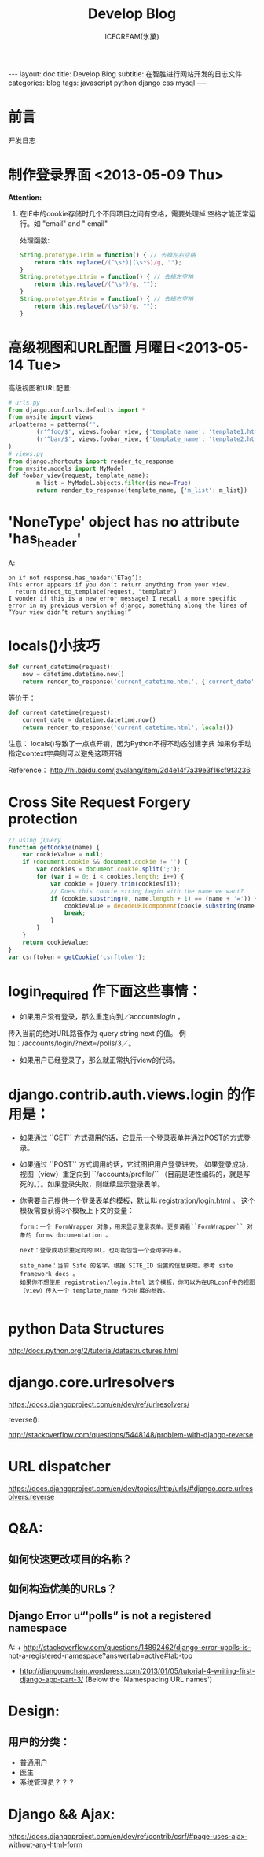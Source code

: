 #+TITLE:Develop Blog
#+AUTHOR:ICECREAM(氷菓)
#+EMAIL:creamidea(AT)gmail.com
#+DESCRIPTION:ICECREAM(氷菓)
#+KEYWORDS:javascript python django css mysql
#+OPTIONS:H:4 num:t toc:t \n:nil @:t ::t |:t ^:t f:t TeX:t email:t
#+LINK_HOME: https://creamidea.github.io
#+STYLE:<link rel="stylesheet" type="text/css" href="../css/style.css">
#+INFOJS_OPT: view: showall toc: nil

#+BEGIN_HTML
---
layout: doc
title: Develop Blog
subtitle: 在智胜进行网站开发的日志文件
categories: blog
tags: javascript python django css mysql
---
#+END_HTML

* 前言
开发日志

* 制作登录界面 <2013-05-09 Thu>
  *Attention:*
  1. 在IE中的cookie存储时几个不同项目之间有空格，需要处理掉
	 空格才能正常运行。如 "email" and " email"
	 
	 处理函数: 
	 #+BEGIN_SRC javascript
       String.prototype.Trim = function() { // 去掉左右空格
           return this.replace(/(^\s*)|(\s*$)/g, ""); 
       }   
       String.prototype.Ltrim = function() { // 去掉左空格
           return this.replace(/(^\s*)/g, ""); 
       }
       String.prototype.Rtrim = function() { // 去掉右空格
           return this.replace(/(\s*$)/g, ""); 
       }            
	 #+END_SRC

* 高级视图和URL配置 月曜日<2013-05-14 Tue>
	高级视图和URL配置:
	#+BEGIN_SRC python
		# urls.py
		from django.conf.urls.defaults import *
		from mysite import views
		urlpatterns = patterns('',
				(r'^foo/$', views.foobar_view, {'template_name': 'template1.html'}),
				(r'^bar/$', views.foobar_view, {'template_name': 'template2.html'}),
		)
		# views.py
		from django.shortcuts import render_to_response
		from mysite.models import MyModel
		def foobar_view(request, template_name):
				m_list = MyModel.objects.filter(is_new=True)
				return render_to_response(template_name, {'m_list': m_list})
	#+END_SRC
* 'NoneType' object has no attribute 'has_header'
	A:
	#+BEGIN_EXAMPLE
    on if not response.has_header(‘ETag’):
    This error appears if you don’t return anything from your view.
      return direct_to_template(request, "template")
    I wonder if this is a new error message? I recall a more specific error in my previous version of django, something along the lines of “Your view didn’t return anything!”
	#+END_EXAMPLE
* locals()小技巧
	#+BEGIN_SRC python
    def current_datetime(request):  
        now = datetime.datetime.now()  
        return render_to_response('current_datetime.html', {'current_date': now})  
	#+END_SRC
	等价于：
	#+BEGIN_SRC python
    def current_datetime(request):  
        current_date = datetime.datetime.now()  
        return render_to_response('current_datetime.html', locals())  
	#+END_SRC
	注意：
	locals()导致了一点点开销，因为Python不得不动态创建字典 
	如果你手动指定context字典则可以避免这项开销
	
	Reference：
	http://hi.baidu.com/javalang/item/2d4e14f7a39e3f16cf9f3236
* Cross Site Request Forgery protection
	#+BEGIN_SRC js
    // using jQuery
    function getCookie(name) {
        var cookieValue = null;
        if (document.cookie && document.cookie != '') {
            var cookies = document.cookie.split(';');
            for (var i = 0; i < cookies.length; i++) {
                var cookie = jQuery.trim(cookies[i]);
                // Does this cookie string begin with the name we want?
                if (cookie.substring(0, name.length + 1) == (name + '=')) {
                    cookieValue = decodeURIComponent(cookie.substring(name.length + 1));
                    break;
                }
            }
        }
        return cookieValue;
    }
    var csrftoken = getCookie('csrftoken');
      
	#+END_SRC
* login_required 作下面这些事情：
	+ 如果用户没有登录，那么重定向到／accounts/login/ ，
    传入当前的绝对URL路径作为 query string next 的值。
	  例如：/accounts/login/?next=/polls/3／。

	+ 如果用户已经登录了，那么就正常执行view的代码。

* django.contrib.auth.views.login 的作用是：
	+ 如果通过 ``GET`` 方式调用的话，它显示一个登录表单并通过POST的方式登录。
  + 如果通过 ``POST`` 方式调用的话，它试图把用户登录进去。 
	  如果登录成功， 视图（view）重定向到 ``/accounts/profile/``
	  （目前是硬性编码的，就是写死的。）。如果登录失败，则继续显示登录表单。
  + 你需要自己提供一个登录表单的模板，默认叫 registration/login.html 。
	  这个模板需要获得3个模板上下文的变量：
		#+BEGIN_EXAMPLE
      form：一个 FormWrapper 对象，用来显示登录表单。更多请看``FormWrapper`` 对象的 forms documentation 。
      
      next：登录成功后重定向的URL。也可能包含一个查询字符串。
      
      site_name：当前 Site 的名字。根据 SITE_ID 设置的信息获取。参考 site framework docs 。
      如果你不想使用 registration/login.html 这个模板，你可以为在URLconf中的视图（view）传入一个 template_name 作为扩展的参数。
          
		#+END_EXAMPLE
* python Data Structures
	http://docs.python.org/2/tutorial/datastructures.html
* django.core.urlresolvers
	https://docs.djangoproject.com/en/dev/ref/urlresolvers/
  
	reverse():

	http://stackoverflow.com/questions/5448148/problem-with-django-reverse
* URL dispatcher
	https://docs.djangoproject.com/en/dev/topics/http/urls/#django.core.urlresolvers.reverse

* Q&A:
** 如何快速更改项目的名称？
** 如何构造优美的URLs？
** Django Error u“'polls” is not a registered namespace
	 A: + http://stackoverflow.com/questions/14892462/django-error-upolls-is-not-a-registered-namespace?answertab=active#tab-top
	    + http://djangounchain.wordpress.com/2013/01/05/tutorial-4-writing-first-django-app-part-3/ 
	      (Below the 'Namespacing URL names')

* Design:
	
** 用户的分类：
	 + 普通用户
	 + 医生
	 + 系统管理员？？？
* Django && Ajax:
	https://docs.djangoproject.com/en/dev/ref/contrib/csrf/#page-uses-ajax-without-any-html-form

